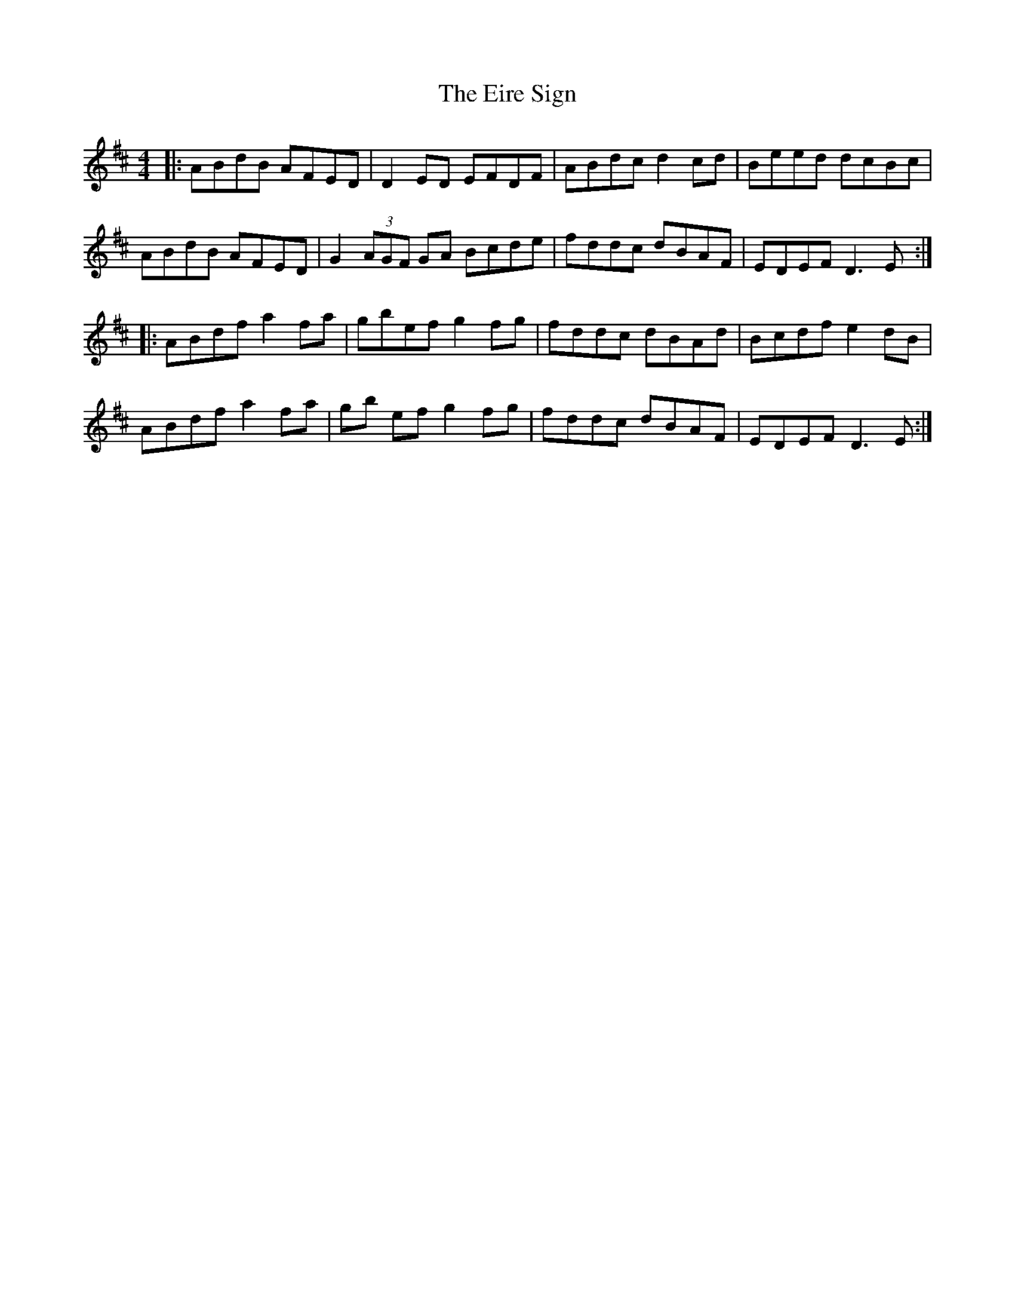 X: 11699
T: Eire Sign, The
R: reel
M: 4/4
K: Dmajor
|:ABdB AFED|D2ED EFDF|ABdc d2cd|Beed dcBc|
ABdB AFED|G2(3AGF GA Bcde|fddc dBAF|EDEF D3 E:|
|:ABdf a2fa|gbef g2 fg|fddc dBAd|Bcdf e2dB|
ABdf a2 fa|gb ef g2 fg|fddc dBAF|EDEF D3 E:|

